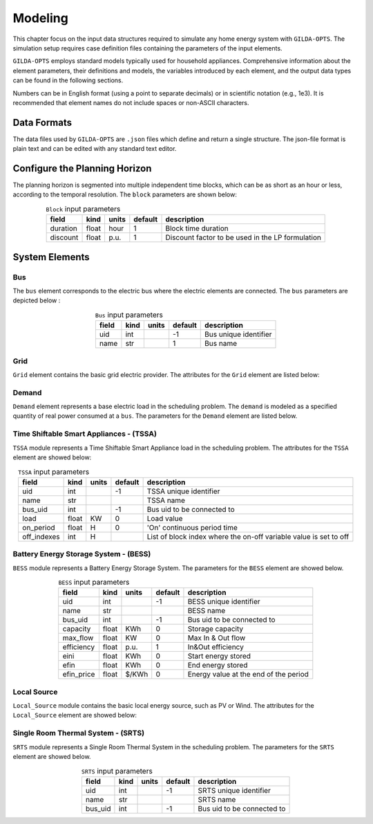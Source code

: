 .. _Modeling:

*********
Modeling
*********
This chapter focus on the input data structures required to simulate any home energy system with ``GILDA-OPTS``. The simulation setup requires case definition files containing the parameters of the input elements.

``GILDA-OPTS`` employs standard models typically used for household appliances. Comprehensive information about the element parameters, their definitions and models, the variables introduced by each element, and the output data types can be found in the following sections.

Numbers can be in English format (using a point to separate decimals) or in scientific notation (e.g., 1e3). It is recommended that element names do not include spaces or non-ASCII characters.

============
Data Formats
============

The data files used by ``GILDA-OPTS`` are ``.json`` files which define and return a single structure. The json-file format is plain text and can be edited with any standard text editor.

===============================
Configure the Planning Horizon
===============================

The planning horizon is segmented into multiple independent time blocks, which can be as short as an hour or less, according to the temporal resolution. The ``block`` parameters are shown below:

.. table:: ``Block`` input parameters
   :widths: auto
   :align: center

   +----------+-------+-------+---------+--------------------------------------------------+
   |  field   | kind  | units | default |                description                       |
   +==========+=======+=======+=========+==================================================+
   | duration | float | hour  |    1    | Block time duration                              |
   +----------+-------+-------+---------+--------------------------------------------------+
   | discount | float | p.u.  |    1    | Discount factor to be used in the LP formulation |
   +----------+-------+-------+---------+--------------------------------------------------+


===============
System Elements
===============

-----
Bus
-----
The ``bus`` element corresponds to the electric bus where the electric elements are connected. The ``bus`` parameters are depicted below :

.. table:: ``Bus`` input parameters
   :widths: auto
   :align: center

   +----------+-------+-------+---------+--------------------------------------------------+
   |  field   | kind  | units | default |                description                       |
   +==========+=======+=======+=========+==================================================+
   | uid      | int   |       |   -1    | Bus unique identifier                            |
   +----------+-------+-------+---------+--------------------------------------------------+
   | name     | str   |       |    1    | Bus name                                         |
   +----------+-------+-------+---------+--------------------------------------------------+


----
Grid
----
``Grid`` element contains the basic grid electric provider. The attributes for the ``Grid`` element are listed below:

.. table:: ``Grid`` input parameters
   :widths: auto
   :align: center

   +-----------------+-------+---------+---------+-----------------------------------------------+
   |     field       | kind  | units   | default |                description                    |
   +=================+=======+=========+=========+===============================================+
   | uid             | int   |         |   -1    | Grid unique identifier                        |
   +-----------------+-------+---------+---------+-----------------------------------------------+
   | name            |  str  |         |    1    | Grid provider name                            |
   +-----------------+-------+---------+---------+-----------------------------------------------+
   |capacity         | float |   KW    |    0    | Connection Capacity                           |
   +-----------------+-------+---------+---------+-----------------------------------------------+
   |energy_buy_price_sched   | float | $/KWh   |         |  List of energy tariff values                 |
   +-----------------+-------+---------+---------+-----------------------------------------------+
   |power_tariff     | float | $/KW    |    0    | Power tariff                                  |
   +-----------------+-------+---------+---------+-----------------------------------------------+
   |power_factor_sched    | float | p.u.    |         | List of power factor values                   |
   +-----------------+-------+---------+---------+-----------------------------------------------+
   |emission_factor_sched | float | gCO2/KWh|         | List of emission factors                      |
   +-----------------+-------+---------+---------+-----------------------------------------------+
   | emission_cost   | float | $/gCO2  |    0    | Emission cost                                 |
   +-----------------+-------+---------+---------+-----------------------------------------------+
   | energy_sell_price_sched   | float | $/KWh   |         | Energy purchase price                    |
   +-----------------+-------+---------+---------+-----------------------------------------------+


------
Demand
------
``Demand`` element represents a base electric load in the scheduling problem. The ``demand`` is modeled as a specified quantity of real power consumed at a ``bus``. The parameters for the ``Demand`` element are listed below.

.. table:: ``Demand`` input parameters
   :widths: auto
   :align: center

   +-----------------+-------+---------+---------+-----------------------------------------------+
   |     field       | kind  | units   | default |                description                    |
   +=================+=======+=========+=========+===============================================+
   | uid             | int   |         |   -1    | Load unique identifier                        |
   +-----------------+-------+---------+---------+-----------------------------------------------+
   | name            |  str  |         |         | Load name                                     |
   +-----------------+-------+---------+---------+-----------------------------------------------+
   |bus_uid          | int   |         |   -1    | Bus uid to be connected to                    |
   +-----------------+-------+---------+---------+-----------------------------------------------+
   |load             | float | KW      |         | List of load values                           |
   +-----------------+-------+---------+---------+-----------------------------------------------+
   |cfail_sched            | float |         |    0    | Cost of fail to supply the load               |
   +-----------------+-------+---------+---------+-----------------------------------------------+


----------------------------------------
Time Shiftable Smart Appliances - (TSSA)
----------------------------------------
``TSSA`` module represents a Time Shiftable Smart Appliance load in the scheduling problem. The attributes for the ``TSSA`` element are showed below:

.. table:: ``TSSA`` input parameters
   :widths: auto
   :align: center

   +-----------------+-------+---------+---------+-------------------------------------------------------------------+
   |     field       | kind  | units   | default |                description                                        |
   +=================+=======+=========+=========+===================================================================+
   | uid             | int   |         |   -1    | TSSA unique identifier                                            |
   +-----------------+-------+---------+---------+-------------------------------------------------------------------+
   | name            |  str  |         |         | TSSA name                                                         |
   +-----------------+-------+---------+---------+-------------------------------------------------------------------+
   |bus_uid          | int   |         |   -1    | Bus uid to be connected to                                        |
   +-----------------+-------+---------+---------+-------------------------------------------------------------------+
   |load             | float |  KW     |    0    | Load value                                                        |
   +-----------------+-------+---------+---------+-------------------------------------------------------------------+
   |on_period        | float |   H     |    0    | 'On' continuous period time                                       |
   +-----------------+-------+---------+---------+-------------------------------------------------------------------+
   |off_indexes      | int   |   H     |         | List of block index where the on-off variable value is set to off |
   +-----------------+-------+---------+---------+-------------------------------------------------------------------+


----------------------------------------
Battery Energy Storage System - (BESS)
----------------------------------------
``BESS`` module represents a Battery Energy Storage System. The parameters for the ``BESS`` element are showed below.

.. table:: ``BESS`` input parameters
   :widths: auto
   :align: center

   +-----------------+-------+---------+---------+-----------------------------------------------+
   |     field       | kind  | units   | default |                description                    |
   +=================+=======+=========+=========+===============================================+
   | uid             | int   |         |   -1    | BESS unique identifier                        |
   +-----------------+-------+---------+---------+-----------------------------------------------+
   | name            |  str  |         |         | BESS name                                     |
   +-----------------+-------+---------+---------+-----------------------------------------------+
   |bus_uid          | int   |         |   -1    | Bus uid to be connected to                    |
   +-----------------+-------+---------+---------+-----------------------------------------------+
   |capacity         | float | KWh     |    0    | Storage capacity                              |
   +-----------------+-------+---------+---------+-----------------------------------------------+
   |max_flow         | float | KW      |    0    | Max In & Out flow                             |
   +-----------------+-------+---------+---------+-----------------------------------------------+
   |efficiency       | float | p.u.    |    1    | In&Out efficiency                             |
   +-----------------+-------+---------+---------+-----------------------------------------------+
   |eini             | float | KWh     |    0    | Start energy stored                           |
   +-----------------+-------+---------+---------+-----------------------------------------------+
   |efin             | float | KWh     |    0    | End energy stored                             |
   +-----------------+-------+---------+---------+-----------------------------------------------+
   |efin_price       | float | $/KWh   |    0    | Energy value at the end of the period         |
   +-----------------+-------+---------+---------+-----------------------------------------------+

-------------
Local Source
-------------
``Local_Source`` module contains the basic local energy source, such as PV or Wind. The attributes for the ``Local_Source`` element are showed below:

.. table:: ``Local_Source`` input parameters
   :widths: auto
   :align: center

   +-----------------+-------+---------+---------+-------------------------------------------------------------------+
   |     field       | kind  | units   | default |                description                                        |
   +=================+=======+=========+=========+===================================================================+
   | uid             | int   |         |   -1    | LocalSource unique identifier                                     |
   +-----------------+-------+---------+---------+-------------------------------------------------------------------+
   | name            |  str  |         |         | LocalSource provider name                                         |
   +-----------------+-------+---------+---------+-------------------------------------------------------------------+
   |capacity         | float |  KW     |   0     | Connection Capacity                                               |
   +-----------------+-------+---------+---------+-------------------------------------------------------------------+
   |generation_profile_sched | float |  p.u. |    0    | Potential generation profile value,as a factor of the capacity    |
   +-----------------+-------+---------+---------+-------------------------------------------------------------------+


------------------------------------------
Single Room Thermal System - (SRTS)
------------------------------------------
``SRTS`` module represents a Single Room Thermal System in the scheduling problem. The parameters for the ``SRTS`` element are showed below.

.. table:: ``SRTS`` input parameters
   :widths: auto
   :align: center

   +-----------------+-------+---------+---------+---------------------------------------------+
   |     field       | kind  | units   | default |            description                      |
   +=================+=======+=========+=========+=============================================+
   | uid             | int   |         |   -1    | SRTS unique identifier                      |
   +-----------------+-------+---------+---------+---------------------------------------------+
   | name            |  str  |         |         | SRTS name                                   |
   +-----------------+-------+---------+---------+---------------------------------------------+
   |bus_uid          |  int  |         |   -1    | Bus uid to be connected to                  |
   +-----------------+-------+---------+---------+---------------------------------------------+
